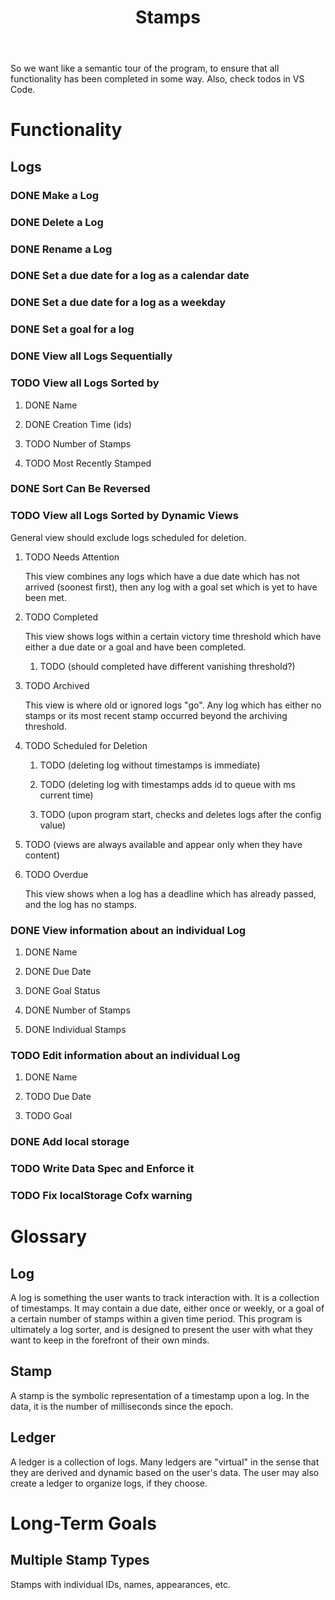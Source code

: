 #+title: Stamps
#+startup: overview

So we want like a semantic tour of the program, to ensure that all functionality has been completed in some way.
Also, check todos in VS Code.

* Functionality
** Logs
*** DONE Make a Log
*** DONE Delete a Log
*** DONE Rename a Log
*** DONE Set a due date for a log as a calendar date
*** DONE Set a due date for a log as a weekday
*** DONE Set a goal for a log
*** DONE View all Logs Sequentially
*** TODO View all Logs Sorted by
**** DONE Name
**** DONE Creation Time (ids)
**** TODO Number of Stamps
**** TODO Most Recently Stamped
*** DONE Sort Can Be Reversed
*** TODO View all Logs Sorted by Dynamic Views
General view should exclude logs scheduled for deletion.
**** TODO Needs Attention
This view combines any logs which have a due date which has not arrived (soonest first), then any log with a goal set which is yet to have been met.
**** TODO Completed
This view shows logs within a certain victory time threshold which have either a due date or a goal and have been completed.
***** TODO (should completed have different vanishing threshold?)
**** TODO Archived
This view is where old or ignored logs "go". Any log which has either no stamps or its most recent stamp occurred beyond the archiving threshold.
**** TODO Scheduled for Deletion
***** TODO (deleting log without timestamps is immediate)
***** TODO (deleting log with timestamps adds id to queue with ms current time)
***** TODO (upon program start, checks and deletes logs after the config value)
**** TODO (views are always available and appear only when they have content)
**** TODO Overdue
This view shows when a log has a deadline which has already passed, and the log has no stamps.
*** DONE View information about an individual Log
**** DONE Name
**** DONE Due Date
**** DONE Goal Status
**** DONE Number of Stamps
**** DONE Individual Stamps
*** TODO Edit information about an individual Log
**** DONE Name
**** TODO Due Date
**** TODO Goal
*** DONE Add local storage
*** TODO Write Data Spec and Enforce it
*** TODO Fix localStorage Cofx warning
* Glossary
** Log
A log is something the user wants to track interaction with. It is a collection of timestamps. It may contain a due date, either once or weekly, or a goal of a certain number of stamps within a given time period. This program is ultimately a log sorter, and is designed to present the user with what they want to keep in the forefront of their own minds.
** Stamp
A stamp is the symbolic representation of a timestamp upon a log. In the data, it is the number of milliseconds since the epoch.
** Ledger
A ledger is a collection of logs. Many ledgers are "virtual" in the sense that they are derived and dynamic based on the user's data. The user may also create a ledger to organize logs, if they choose.
* Long-Term Goals
** Multiple Stamp Types
Stamps with individual IDs, names, appearances, etc.
